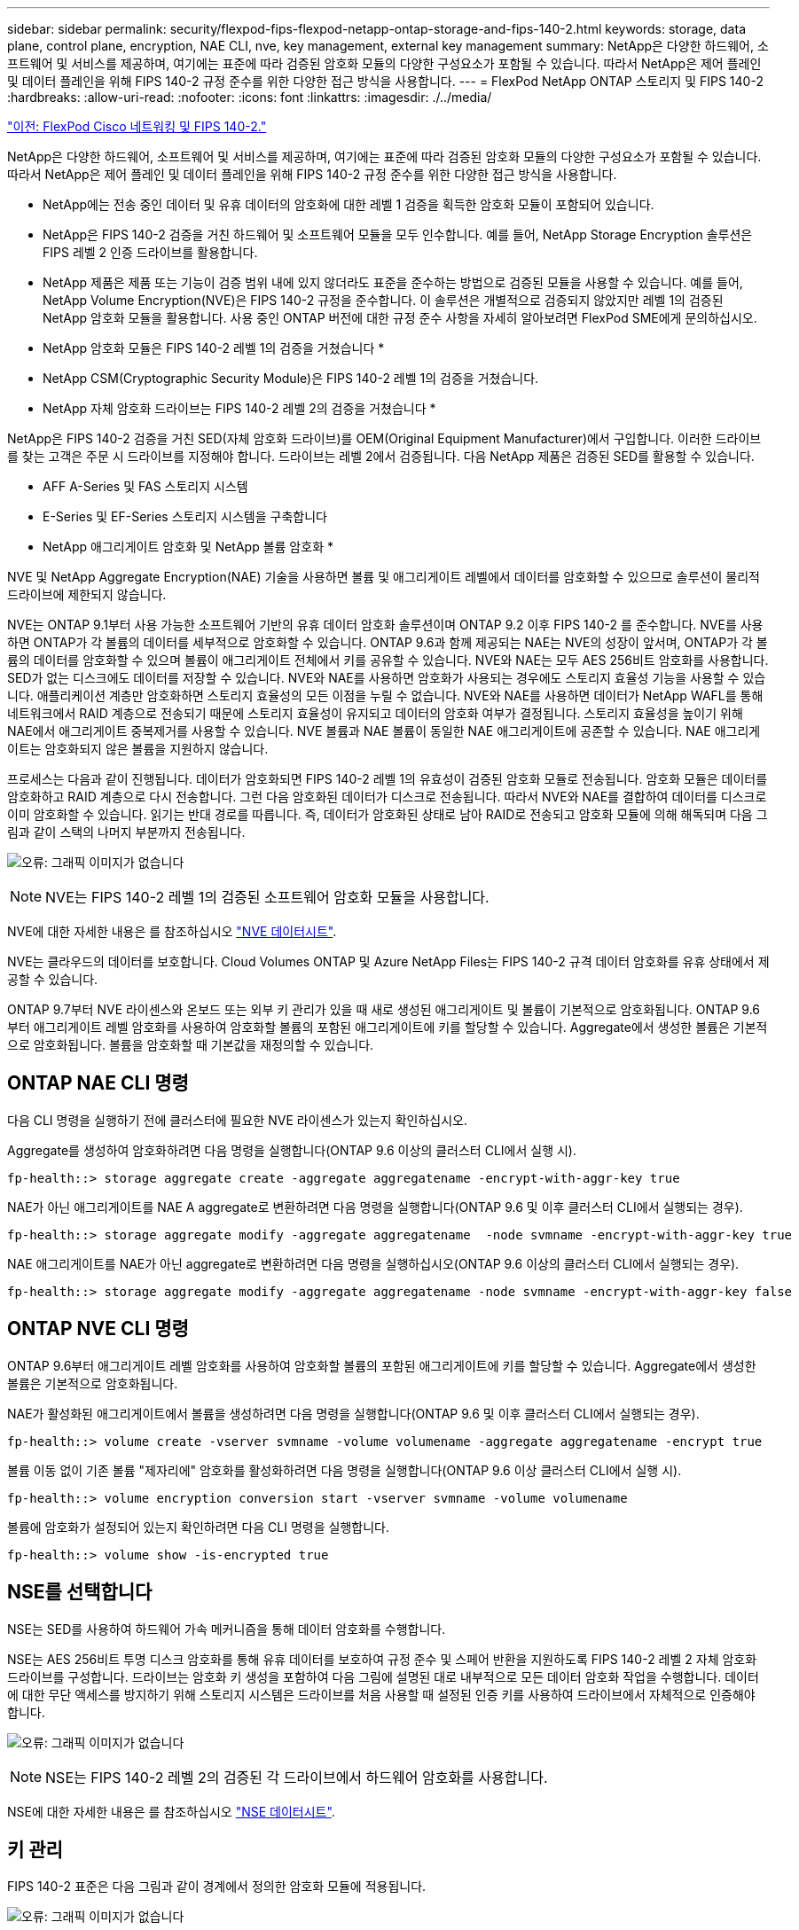 ---
sidebar: sidebar 
permalink: security/flexpod-fips-flexpod-netapp-ontap-storage-and-fips-140-2.html 
keywords: storage, data plane, control plane, encryption, NAE CLI, nve, key management, external key management 
summary: NetApp은 다양한 하드웨어, 소프트웨어 및 서비스를 제공하며, 여기에는 표준에 따라 검증된 암호화 모듈의 다양한 구성요소가 포함될 수 있습니다. 따라서 NetApp은 제어 플레인 및 데이터 플레인을 위해 FIPS 140-2 규정 준수를 위한 다양한 접근 방식을 사용합니다. 
---
= FlexPod NetApp ONTAP 스토리지 및 FIPS 140-2
:hardbreaks:
:allow-uri-read: 
:nofooter: 
:icons: font
:linkattrs: 
:imagesdir: ./../media/


link:flexpod-fips-flexpod-cisco-networking-and-fips-140-2.html["이전: FlexPod Cisco 네트워킹 및 FIPS 140-2."]

NetApp은 다양한 하드웨어, 소프트웨어 및 서비스를 제공하며, 여기에는 표준에 따라 검증된 암호화 모듈의 다양한 구성요소가 포함될 수 있습니다. 따라서 NetApp은 제어 플레인 및 데이터 플레인을 위해 FIPS 140-2 규정 준수를 위한 다양한 접근 방식을 사용합니다.

* NetApp에는 전송 중인 데이터 및 유휴 데이터의 암호화에 대한 레벨 1 검증을 획득한 암호화 모듈이 포함되어 있습니다.
* NetApp은 FIPS 140-2 검증을 거친 하드웨어 및 소프트웨어 모듈을 모두 인수합니다. 예를 들어, NetApp Storage Encryption 솔루션은 FIPS 레벨 2 인증 드라이브를 활용합니다.
* NetApp 제품은 제품 또는 기능이 검증 범위 내에 있지 않더라도 표준을 준수하는 방법으로 검증된 모듈을 사용할 수 있습니다. 예를 들어, NetApp Volume Encryption(NVE)은 FIPS 140-2 규정을 준수합니다. 이 솔루션은 개별적으로 검증되지 않았지만 레벨 1의 검증된 NetApp 암호화 모듈을 활용합니다. 사용 중인 ONTAP 버전에 대한 규정 준수 사항을 자세히 알아보려면 FlexPod SME에게 문의하십시오.


* NetApp 암호화 모듈은 FIPS 140-2 레벨 1의 검증을 거쳤습니다 *

* NetApp CSM(Cryptographic Security Module)은 FIPS 140-2 레벨 1의 검증을 거쳤습니다.


* NetApp 자체 암호화 드라이브는 FIPS 140-2 레벨 2의 검증을 거쳤습니다 *

NetApp은 FIPS 140-2 검증을 거친 SED(자체 암호화 드라이브)를 OEM(Original Equipment Manufacturer)에서 구입합니다. 이러한 드라이브를 찾는 고객은 주문 시 드라이브를 지정해야 합니다. 드라이브는 레벨 2에서 검증됩니다. 다음 NetApp 제품은 검증된 SED를 활용할 수 있습니다.

* AFF A-Series 및 FAS 스토리지 시스템
* E-Series 및 EF-Series 스토리지 시스템을 구축합니다


* NetApp 애그리게이트 암호화 및 NetApp 볼륨 암호화 *

NVE 및 NetApp Aggregate Encryption(NAE) 기술을 사용하면 볼륨 및 애그리게이트 레벨에서 데이터를 암호화할 수 있으므로 솔루션이 물리적 드라이브에 제한되지 않습니다.

NVE는 ONTAP 9.1부터 사용 가능한 소프트웨어 기반의 유휴 데이터 암호화 솔루션이며 ONTAP 9.2 이후 FIPS 140-2 를 준수합니다. NVE를 사용하면 ONTAP가 각 볼륨의 데이터를 세부적으로 암호화할 수 있습니다. ONTAP 9.6과 함께 제공되는 NAE는 NVE의 성장이 앞서며, ONTAP가 각 볼륨의 데이터를 암호화할 수 있으며 볼륨이 애그리게이트 전체에서 키를 공유할 수 있습니다. NVE와 NAE는 모두 AES 256비트 암호화를 사용합니다. SED가 없는 디스크에도 데이터를 저장할 수 있습니다. NVE와 NAE를 사용하면 암호화가 사용되는 경우에도 스토리지 효율성 기능을 사용할 수 있습니다. 애플리케이션 계층만 암호화하면 스토리지 효율성의 모든 이점을 누릴 수 없습니다. NVE와 NAE를 사용하면 데이터가 NetApp WAFL를 통해 네트워크에서 RAID 계층으로 전송되기 때문에 스토리지 효율성이 유지되고 데이터의 암호화 여부가 결정됩니다. 스토리지 효율성을 높이기 위해 NAE에서 애그리게이트 중복제거를 사용할 수 있습니다. NVE 볼륨과 NAE 볼륨이 동일한 NAE 애그리게이트에 공존할 수 있습니다. NAE 애그리게이트는 암호화되지 않은 볼륨을 지원하지 않습니다.

프로세스는 다음과 같이 진행됩니다. 데이터가 암호화되면 FIPS 140-2 레벨 1의 유효성이 검증된 암호화 모듈로 전송됩니다. 암호화 모듈은 데이터를 암호화하고 RAID 계층으로 다시 전송합니다. 그런 다음 암호화된 데이터가 디스크로 전송됩니다. 따라서 NVE와 NAE를 결합하여 데이터를 디스크로 이미 암호화할 수 있습니다. 읽기는 반대 경로를 따릅니다. 즉, 데이터가 암호화된 상태로 남아 RAID로 전송되고 암호화 모듈에 의해 해독되며 다음 그림과 같이 스택의 나머지 부분까지 전송됩니다.

image:flexpod-fips-image3.png["오류: 그래픽 이미지가 없습니다"]


NOTE: NVE는 FIPS 140-2 레벨 1의 검증된 소프트웨어 암호화 모듈을 사용합니다.

NVE에 대한 자세한 내용은 를 참조하십시오 https://www.netapp.com/us/media/ds-3899.pdf["NVE 데이터시트"^].

NVE는 클라우드의 데이터를 보호합니다. Cloud Volumes ONTAP 및 Azure NetApp Files는 FIPS 140-2 규격 데이터 암호화를 유휴 상태에서 제공할 수 있습니다.

ONTAP 9.7부터 NVE 라이센스와 온보드 또는 외부 키 관리가 있을 때 새로 생성된 애그리게이트 및 볼륨이 기본적으로 암호화됩니다. ONTAP 9.6부터 애그리게이트 레벨 암호화를 사용하여 암호화할 볼륨의 포함된 애그리게이트에 키를 할당할 수 있습니다. Aggregate에서 생성한 볼륨은 기본적으로 암호화됩니다. 볼륨을 암호화할 때 기본값을 재정의할 수 있습니다.



== ONTAP NAE CLI 명령

다음 CLI 명령을 실행하기 전에 클러스터에 필요한 NVE 라이센스가 있는지 확인하십시오.

Aggregate를 생성하여 암호화하려면 다음 명령을 실행합니다(ONTAP 9.6 이상의 클러스터 CLI에서 실행 시).

....
fp-health::> storage aggregate create -aggregate aggregatename -encrypt-with-aggr-key true
....
NAE가 아닌 애그리게이트를 NAE A aggregate로 변환하려면 다음 명령을 실행합니다(ONTAP 9.6 및 이후 클러스터 CLI에서 실행되는 경우).

....
fp-health::> storage aggregate modify -aggregate aggregatename  -node svmname -encrypt-with-aggr-key true
....
NAE 애그리게이트를 NAE가 아닌 aggregate로 변환하려면 다음 명령을 실행하십시오(ONTAP 9.6 이상의 클러스터 CLI에서 실행되는 경우).

....
fp-health::> storage aggregate modify -aggregate aggregatename -node svmname -encrypt-with-aggr-key false
....


== ONTAP NVE CLI 명령

ONTAP 9.6부터 애그리게이트 레벨 암호화를 사용하여 암호화할 볼륨의 포함된 애그리게이트에 키를 할당할 수 있습니다. Aggregate에서 생성한 볼륨은 기본적으로 암호화됩니다.

NAE가 활성화된 애그리게이트에서 볼륨을 생성하려면 다음 명령을 실행합니다(ONTAP 9.6 및 이후 클러스터 CLI에서 실행되는 경우).

....
fp-health::> volume create -vserver svmname -volume volumename -aggregate aggregatename -encrypt true
....
볼륨 이동 없이 기존 볼륨 "제자리에" 암호화를 활성화하려면 다음 명령을 실행합니다(ONTAP 9.6 이상 클러스터 CLI에서 실행 시).

....
fp-health::> volume encryption conversion start -vserver svmname -volume volumename
....
볼륨에 암호화가 설정되어 있는지 확인하려면 다음 CLI 명령을 실행합니다.

....
fp-health::> volume show -is-encrypted true
....


== NSE를 선택합니다

NSE는 SED를 사용하여 하드웨어 가속 메커니즘을 통해 데이터 암호화를 수행합니다.

NSE는 AES 256비트 투명 디스크 암호화를 통해 유휴 데이터를 보호하여 규정 준수 및 스페어 반환을 지원하도록 FIPS 140-2 레벨 2 자체 암호화 드라이브를 구성합니다. 드라이브는 암호화 키 생성을 포함하여 다음 그림에 설명된 대로 내부적으로 모든 데이터 암호화 작업을 수행합니다. 데이터에 대한 무단 액세스를 방지하기 위해 스토리지 시스템은 드라이브를 처음 사용할 때 설정된 인증 키를 사용하여 드라이브에서 자체적으로 인증해야 합니다.

image:flexpod-fips-image4.png["오류: 그래픽 이미지가 없습니다"]


NOTE: NSE는 FIPS 140-2 레벨 2의 검증된 각 드라이브에서 하드웨어 암호화를 사용합니다.

NSE에 대한 자세한 내용은 를 참조하십시오 https://www.netapp.com/us/media/ds-3213-en.pdf["NSE 데이터시트"^].



== 키 관리

FIPS 140-2 표준은 다음 그림과 같이 경계에서 정의한 암호화 모듈에 적용됩니다.

image:flexpod-fips-image5.png["오류: 그래픽 이미지가 없습니다"]

키 관리자는 ONTAP에서 사용하는 모든 암호화 키를 추적합니다. NSE SED는 키 관리자를 사용하여 NSE SED의 인증 키를 설정합니다. 키 관리자를 사용할 때 NVE와 NAE의 결합된 솔루션은 소프트웨어 암호화 모듈, 암호화 키 및 키 관리자로 구성됩니다. NVE는 각 볼륨에 대해 키 관리자가 저장하는 고유한 XTS-AES 256 데이터 암호화 키를 사용합니다. 데이터 볼륨에 사용되는 키는 해당 클러스터의 데이터 볼륨에 고유하며 암호화된 볼륨이 생성될 때 생성됩니다. 마찬가지로 NAE 볼륨은 집합당 고유한 XTS-AES 256 데이터 암호화 키를 사용하며 키 관리자도 이 암호화 키를 저장합니다. NAE 키는 암호화된 Aggregate가 생성될 때 생성됩니다. ONTAP는 키를 미리 생성하거나 다시 사용하거나 일반 텍스트로 표시하지 않습니다. 키는 키 관리자에 의해 저장 및 보호됩니다.



== 외부 키 관리자 지원

ONTAP 9.3부터 외부 키 관리자는 NVE 솔루션과 NSE 솔루션 모두에서 지원됩니다. FIPS 140-2 표준은 특정 공급업체의 구현에 사용되는 암호화 모듈에 적용됩니다. 대부분의 경우 FlexPod 및 ONTAP 고객은 에 따라 다음 검증 중 하나를 사용합니다 http://mysupport.netapp.com/matrix["NetApp 상호 운용성 매트릭스"^]) 주요 관리자:

* Gemalto 또는 SafeNet AT
* 보메트릭(목요일)
* IBM SKLM
* Utimaco(이전의 Microfocus, HPE)


NSE 및 NVMe SED 인증 키는 업계 표준 OASIS KMIP(Key Management Interoperability Protocol)를 사용하여 외부 키 관리자에 백업됩니다. 스토리지 시스템, 드라이브 및 키 관리자만이 키에 액세스할 수 있으며, 보안 도메인 외부로 드라이브를 이동하면 드라이브 잠금을 해제할 수 없으므로 데이터 유출을 방지할 수 있습니다. 외부 키 관리자는 NVE 볼륨 암호화 키와 NAE 애그리게이트 암호화 키도 저장합니다. 컨트롤러와 디스크가 더 이상 외부 키 관리자에 액세스할 수 없는 경우, NVE 및 NAE 볼륨은 액세스할 수 없으며 해독할 수 없습니다.

다음 명령 예에서는 외부 키 관리자가 SVM(Store Virtual Machine)의 vmname1"에 사용하는 서버 목록에 두 개의 키 관리 서버를 추가합니다.

....
fp-health::> security key-manager external add-servers -vserver svmname1 -key-servers 10.0.0.20:15690, 10.0.0.21:15691
....
ONTAP는 멀티테넌시 시나리오에서 FlexPod 데이터 센터를 사용 중인 경우 SVM 레벨에서 보안상의 이유로 테넌시를 제공하여 사용자를 지원합니다.

외부 키 관리자 목록을 확인하려면 다음 CLI 명령을 실행합니다.

....
fp-health::> security key-manager external show
....


== 이중 암호화를 위한 암호화 결합(계층화된 방어)

데이터에 대한 액세스를 격리하고 데이터를 항상 보호해야 하는 경우 NSE SED를 네트워크 또는 패브릭 수준 암호화와 결합할 수 있습니다. NSE SED는 관리자가 상위 수준 암호화를 구성하거나 잘못 구성하는 경우 백스톱처럼 작동합니다. 두 개의 개별 암호화 계층의 경우 NSE SED를 NVE 및 NAE와 결합할 수 있습니다.



== NetApp ONTAP 클러스터 전체에서 데이터 제어 플레인 FIPS 모드를 지원합니다

NetApp ONTAP 데이터 관리 소프트웨어에는 고객을 위해 추가 보안 수준을 인스턴스화하는 FIPS 모드 구성이 있습니다. 이 FIPS 모드는 컨트롤 평면에만 적용됩니다. FIPS 모드가 활성화되면 FIPS 140-2의 주요 요소에 따라 전송 계층 보안 v1(TLSv1) 및 SSLv3이 비활성화되고 TLS v1.1 및 TLS v1.2만 활성화됩니다.


NOTE: FIPS 모드의 ONTAP 클러스터 전체 제어 창은 FIPS 140-2 레벨 1을 준수합니다. 클러스터 전체 FIPS 모드는 NCSM에서 제공하는 소프트웨어 기반 암호화 모듈을 사용합니다.

클러스터 전체 컨트롤 플레인을 위한 FIPS 140-2 규정 준수 모드는 ONTAP의 모든 제어 인터페이스를 보호합니다. 기본적으로 FIPS 140-2 전용 모드는 비활성화되어 있지만 '보안 구성 수정' 명령에 대해 'is-FIPS-enabled' 매개 변수를 'true'로 설정하여 이 모드를 활성화할 수 있습니다.

ONTAP 클러스터에서 FIPS 모드를 활성화하려면 다음 명령을 실행합니다.

....
fp-health::> security config modify -interface SSL -is-fips-enabled true
....
SSL FIPS 모드가 활성화되면 ONTAP에서 외부 클라이언트 또는 ONTAP 외부의 서버 구성 요소로의 SSL 통신은 SSL을 위해 FIPS 컴플레인 암호화를 사용합니다.

전체 클러스터에 대해 FIPS 상태를 표시하려면 다음 명령을 실행합니다.

....
fp-health::> set advanced
fp-health::*> security config modify -interface SSL -is-fips-enabled true
....
link:flexpod-fips-solution-benefits-of-flexpod-converged-infrastructure.html["다음으로, FlexPod 통합 인프라의 솔루션 이점에 대해 알아보십시오."]
